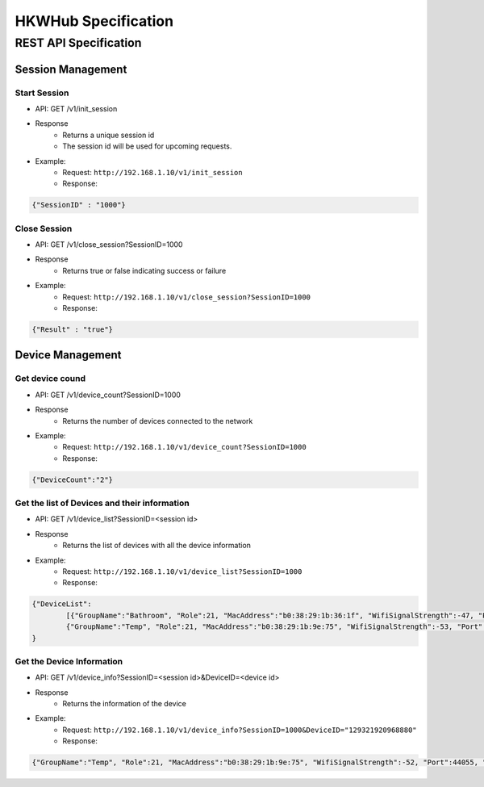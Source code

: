 HKWHub Specification
==================================

REST API Specification
-----------------------

Session Management
~~~~~~~~~~~~~~~~~~~~

Start Session
^^^^^^^^^^^^^^

- API: GET /v1/init_session
- Response
	- Returns a unique session id
	- The session id will be used for upcoming requests.
- Example:
	- Request: ``http://192.168.1.10/v1/init_session``
	- Response: 

.. code-block:: json

	{"SessionID" : "1000"}

Close Session
^^^^^^^^^^^^^^

- API: GET /v1/close_session?SessionID=1000
- Response
	- Returns true or false indicating success or failure
- Example:
	- Request: ``http://192.168.1.10/v1/close_session?SessionID=1000``
	- Response: 

.. code-block:: json

	{"Result" : "true"}

Device Management
~~~~~~~~~~~~~~~~~~~~

Get device cound
^^^^^^^^^^^^^^^^^^^^^^^^^^^^^^^^^^^^^^^^^^^^^^

- API: GET /v1/device_count?SessionID=1000
- Response
	- Returns the number of devices connected to the network
- Example:
	- Request: ``http://192.168.1.10/v1/device_count?SessionID=1000``
	- Response: 

.. code-block:: json

	{"DeviceCount":"2"}


Get the list of Devices and their information
^^^^^^^^^^^^^^^^^^^^^^^^^^^^^^^^^^^^^^^^^^^^^^

- API: GET /v1/device_list?SessionID=<session id>
- Response
	- Returns the list of devices with all the device information
- Example:
	- Request: ``http://192.168.1.10/v1/device_list?SessionID=1000``
	- Response: 

.. code-block:: json

	{"DeviceList":
		[{"GroupName":"Bathroom", "Role":21, "MacAddress":"b0:38:29:1b:36:1f", "WifiSignalStrength":-47, "Port":44055, "Active":true, "DeviceName":"Adapt1", "Version":"0.1.6.2", "ModelName":"Omni Adapt", "IPAddress":"192.168.1.40", "GroupID":"3431724438", "Volume":47, "IsPlaying":false, "DeviceID":"34317244381360"},
		{"GroupName":"Temp", "Role":21, "MacAddress":"b0:38:29:1b:9e:75", "WifiSignalStrength":-53, "Port":44055, "Active":true, "DeviceName":"Adapt", "Version":"0.1.6.2", "ModelName":"Omni Adapt", "IPAddress":"192.168.1.39", "GroupID":"1293219209", "Volume":47, "IsPlaying":false, "DeviceID":"129321920968880"}]
	}
	
Get the Device Information
^^^^^^^^^^^^^^^^^^^^^^^^^^^^^^^^^^^^^^^^^^^^^^

- API: GET /v1/device_info?SessionID=<session id>&DeviceID=<device id>
- Response
	- Returns the information of the device
- Example:
	- Request: ``http://192.168.1.10/v1/device_info?SessionID=1000&DeviceID="129321920968880"``
	- Response: 

.. code-block:: json

	{"GroupName":"Temp", "Role":21, "MacAddress":"b0:38:29:1b:9e:75", "WifiSignalStrength":-52, "Port":44055, "Active":true, "DeviceName":"Adapt", "Version":"0.1.6.2", "ModelName":"Omni Adapt", "IPAddress":"192.168.1.39", "GroupID":"1293219209", "Volume":47, "IsPlaying":true, "DeviceID":"129321920968880"}